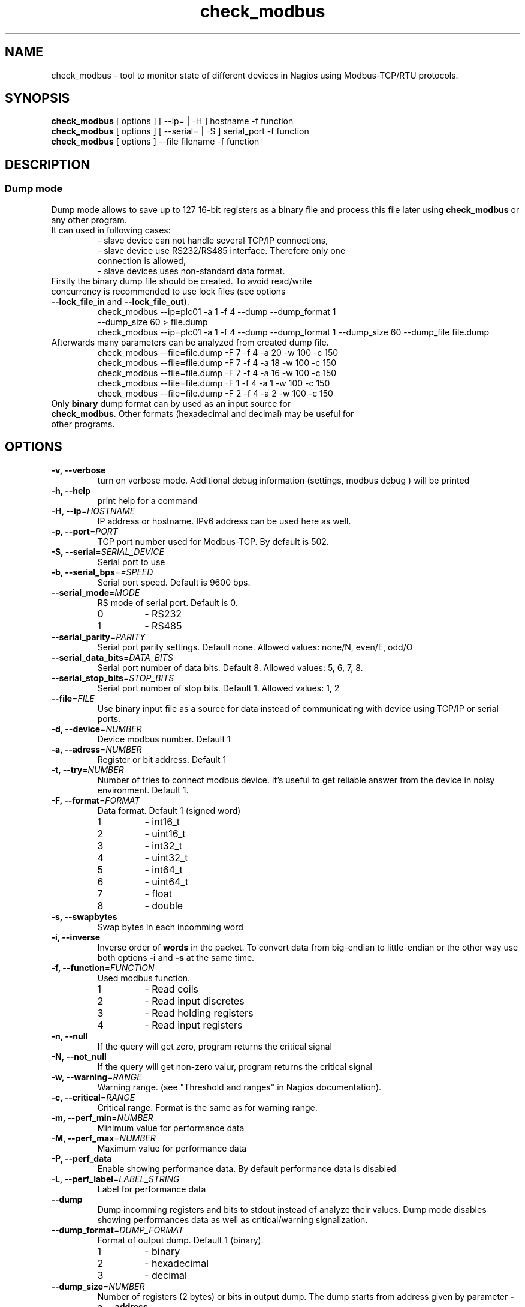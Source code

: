 .TH check_modbus 1 "May 2013" ""   ""
.SH NAME
check_modbus - tool to monitor state of different devices in Nagios using Modbus-TCP/RTU protocols.

.SH SYNOPSIS
.TP
\fBcheck_modbus\fR [ options ] [ \-\-ip= | \-H ] hostname \-f function 
.TP
\fBcheck_modbus\fR [ options ] [ \-\-serial= | \-S ] serial_port \-f function
.TP
\fBcheck_modbus\fR [ options ] \-\-file filename \-f function
.SH DESCRIPTION
.SS Dump mode
 Dump mode allows to save up to 127 16-bit registers as a binary file and process this file later using \fBcheck_modbus\fR or any other program.
 It can used in following cases:
.RS
.TP
- slave device can not handle several TCP/IP connections,
.TP
- slave device use RS232/RS485 interface.  Therefore only one connection is allowed,
.TP
- slave devices uses non-standard data format.
.RE
.TP
Firstly the binary dump file should be created. To avoid read/write concurrency is recommended to use lock files (see options \fB--lock_file_in\fR and \fB--lock_file_out\fR).
.RS
.TP
check_modbus --ip=plc01 -a 1 -f 4 --dump --dump_format 1 --dump_size 60 > file.dump
.RE
.RS
check_modbus --ip=plc01 -a 1 -f 4 --dump --dump_format 1 --dump_size 60 --dump_file file.dump
.RE
.TP


.TP
Afterwards many parameters can be analyzed from created dump file. 
.RS
.TP
.PD 0
check_modbus --file=file.dump -F 7 -f 4 -a 20 -w 100 -c 150
.TP
check_modbus --file=file.dump -F 7 -f 4 -a 18 -w 100 -c 150
.TP
check_modbus --file=file.dump -F 7 -f 4 -a 16 -w 100 -c 150
.TP
check_modbus --file=file.dump -F 1 -f 4 -a 1  -w 100 -c 150
.TP
check_modbus --file=file.dump -F 2 -f 4 -a 2  -w 100 -c 150
.RE
.PD
.TP
Only \fBbinary\fR dump format can by used as an input source for \fBcheck_modbus\fR. Other formats (hexadecimal and decimal) may be useful for other programs. 
.SH OPTIONS
.TP
\fB \-v, \-\-verbose\fR
turn on verbose mode. Additional debug information (settings, modbus debug ) will be printed 
.TP
\fB \-h, \-\-help\fR
print help for a command
.TP
\fB \-H, \-\-ip\fR=\fIHOSTNAME\fR
IP address or hostname. IPv6 address can be used here as well. 
.TP
\fB \-p, \-\-port\fR=\fIPORT\fR
TCP port number used for Modbus-TCP. By default is 502.
.TP
\fB \-S, \-\-serial\fR=\fISERIAL_DEVICE\fR
Serial port to use
.TP
\fB \-b, \-\-serial_bps\fR=\fI=SPEED\fR
Serial port speed. Default is 9600 bps.
.TP
\fB \-\-serial_mode\fR=\fIMODE\fR
RS mode of serial port. Default is 0.
.RS
.PD 0
.TP
0
-
RS232
.TP
1
-
RS485
.RE
.PD
.TP
\fB \-\-serial_parity\fR=\fIPARITY\fR
Serial port parity settings. Default none. Allowed values: none/N, even/E, odd/O
.TP
\fB \-\-serial_data_bits\fR=\fIDATA_BITS\fR
Serial port number of data bits. Default 8. Allowed values: 5, 6, 7, 8.
.TP
\fB \-\-serial_stop_bits\fR=\fISTOP_BITS\fR
Serial port number of stop bits. Default 1. Allowed values: 1, 2
.TP
\fB \-\-file\fR=\fIFILE\fR
Use binary input file as a source for data instead of communicating with device using TCP/IP or serial ports.
.TP
\fB \-d, \-\-device\fR=\fINUMBER\fR
Device modbus number. Default 1
.TP
\fB \-a, \-\-adress\fR=\fINUMBER\fR
Register or bit address. Default 1
.TP
\fB \-t, \-\-try\fR=\fINUMBER\fR
Number of tries to connect modbus device. It's useful to get reliable answer from the device in noisy environment. Default 1.
.TP
\fB \-F, \-\-format\fR=\fIFORMAT\fR
Data format. Default 1 (signed word)
.RS
.PD 0
.TP 
1
- int16_t
.TP
2
- uint16_t
.TP
3
- int32_t
.TP
4
- uint32_t
.TP
5
- int64_t
.TP
6
- uint64_t
.TP
7
- float
.TP
8
- double
.PD
.RE
.TP
\fB \-s, \-\-swapbytes\fR
Swap bytes in each incomming word
.TP
\fB \-i, \-\-inverse\fR
Inverse order of \fBwords\fR in the packet. To convert data from big-endian to little-endian or the other way use both options \fB-i\fR and \fB-s\fR at the same time.
.TP
\fB \-f, \-\-function\fR=\fIFUNCTION\fR
Used modbus function. 
.RS
.PD 0
.TP
1
- Read coils
.TP
2
- Read input discretes
.TP
3
- Read holding registers
.TP
4
- Read input registers
.PD
.RE
.TP
\fB \-n, \-\-null\fR
If the query will get zero, program returns the critical signal
.TP
\fB \-N, \-\-not_null\fR
If the query will get non-zero valur, program returns the critical signal
.TP
\fB \-w, \-\-warning\fR=\fIRANGE\fR
Warning range. (see "Threshold and ranges" in Nagios documentation).
.TP
\fB \-c, \-\-critical\fR=\fIRANGE\fR
Critical range. Format is the same as for warning range.

.TP
\fB \-m, \-\-perf_min\fR=\fINUMBER\fR
Minimum value for performance data
.TP
\fB \-M, \-\-perf_max\fR=\fINUMBER\fR
Maximum value for performance data
.TP
\fB \-P, \-\-perf_data\fR
Enable showing performance data. By default performance data is disabled
.TP
\fB \-L, \-\-perf_label\fR=\fILABEL_STRING\fR
Label for performance data
.TP
\fB \-\-dump\fR
Dump incomming registers and bits to stdout instead of analyze their values. Dump mode disables showing performances data as well as critical/warning signalization.
.TP
\fB \-\-dump_format\fR=\fIDUMP_FORMAT\fR
Format of output dump. Default 1 (binary).
.RS
.PD 0
.TP
1
- binary
.TP
2
- hexadecimal
.TP
3
- decimal
.PD
.RE

.TP
\fB \-\-dump_size\fR=\fINUMBER\fR
Number of registers (2 bytes) or bits in output dump. The dump starts
from address given by parameter \fB\-a, \-\-address\fR.
.TP 
\fB \-\-dump_file\fR=\fIFILE\fR
Save dump to the file. If no dump file was specified in the dump mode,
then stdout will be used for output.
.TP
\fB \-\-lock_file_in\fR=\fIFILE\fR
Name of lock file used with input source. If the specified lock file
exists and process created it is still running, input source will not be
opened. This lock file is useful if several checks may access  input
source at the same time, but the source does not support this. For
example, serial ports can be opened by several programs simultaneously, some simple Ethernet devices can't handle
more than one request at the same time or by using dump file as input
source may exist concurrency between read and write process (see
\fB\-\-lock_file_out\fR).
.TP
\fB \-\-lock_file_out\fR=\fIFILE\fR
Name of lock file used by creating output dump file.
.TP
\fB \-\-gain\fR=\fIFLOAT\fR
Gain value. The read value can be adjusted using expression gain*value+offset (see
\fB\-\-offset\fR). This can be used to convert values with fixed
floating point to floating point format.
.TP
\fB \-\-offset\fR=\fIFLOAT\fR
Offset value. (for details see \fB\-\-gain\fR description)

.SH EXIT STATUS
Program can return the following codes:
.TP
0
- value is OK
.TP
1
- warning level
.TP
2
- critical level
.TP
3 
- general error
.TP
4
- unknown error
.TP
5 
- help information were returned
.TP
6
- wrong arguments
.TP
7
- connection error
.TP
8
- read error
.TP
9 
- unsupported function
.TP
10
- unsupported format

.SH EXAMPLES
.TP
check_modbus --ip=192.168.1.123 -a 13 -f 4 -F 7 -w 10:123.4 -c -20:234.5
read float value from modbus address 13 using Modbus-TCP
.TP
check_modbus --ip=192.168.1.123 -a 15 -f 4 -w ~:2345 -c ~:1234
read signed integer value from modbus address 15
.TP
check_modbus --ip=plc01 --try=5 -d 2 -a 20 -f 2 -n 
.TP
check_modbus --ip=plc01 -a 1 -f 4 --dump --dump_format 1 --dump_size 60 --dump_file file.dump
save 60 registers from plc01 to the file.dump in binary format. All these registers can be analyzed later off-line or even on the other machine. See next example.
.TP
check_modbus --file=file.dump -F 7 -f 4 -a 20 -c @30:150
Off-line analization of data from a dump file.
.TP
check_modbus --serial=/dev/ttyS0 -d 2 -a 7 -f 4 -n
.SH AUTHORS
.PD 0
.TP
Andrey Skvortsov <Andrej.Skvortzov@gmail.com>
.TP
Mirosław Lach    <m.github@lach.waw.pl>
.SH NOTES
All bug reports can be posted on the GitHub page https://github.com/AndreySV/check_modbus
.SH COPYRIGHT
License GPLv3+: GNU GPL version 3 or later <http://gnu.org/licenses/gpl.html>.
.br
This is free software: you are free to change and redistribute it.
There is NO WARRANTY, to the extent permitted by law.
